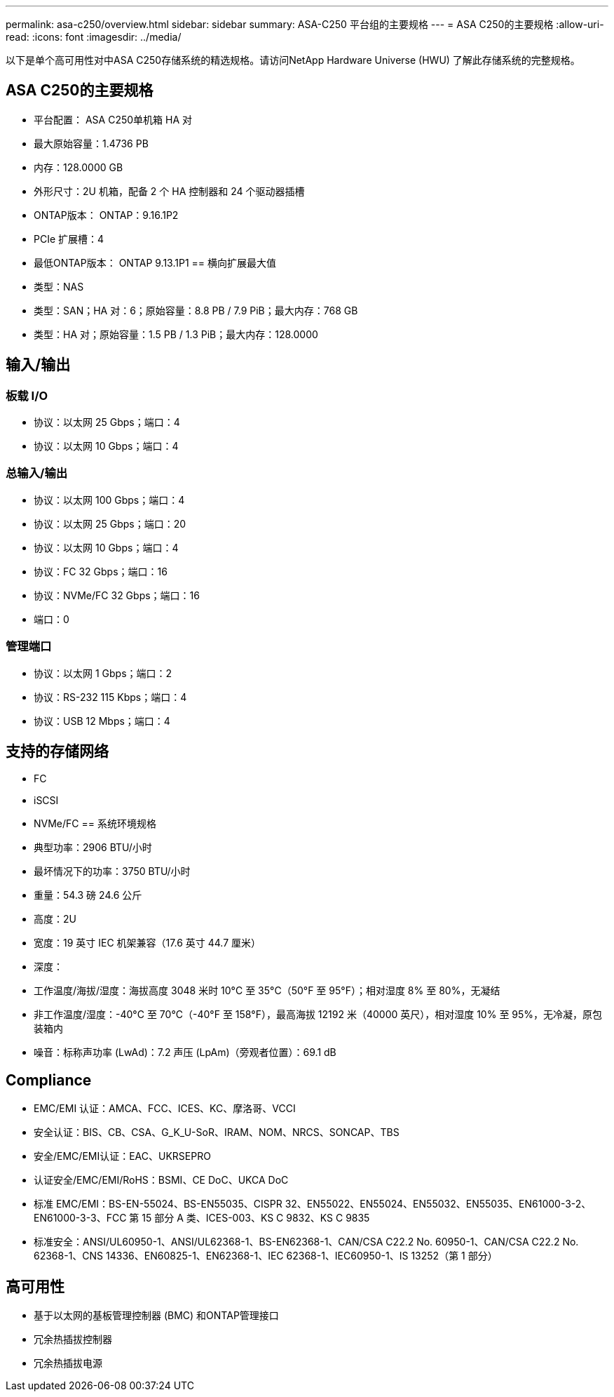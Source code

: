 ---
permalink: asa-c250/overview.html 
sidebar: sidebar 
summary: ASA-C250 平台组的主要规格 
---
= ASA C250的主要规格
:allow-uri-read: 
:icons: font
:imagesdir: ../media/


[role="lead"]
以下是单个高可用性对中ASA C250存储系统的精选规格。请访问NetApp Hardware Universe (HWU) 了解此存储系统的完整规格。



== ASA C250的主要规格

* 平台配置： ASA C250单机箱 HA 对
* 最大原始容量：1.4736 PB
* 内存：128.0000 GB
* 外形尺寸：2U 机箱，配备 2 个 HA 控制器和 24 个驱动器插槽
* ONTAP版本： ONTAP：9.16.1P2
* PCIe 扩展槽：4
* 最低ONTAP版本： ONTAP 9.13.1P1 == 横向扩展最大值
* 类型：NAS
* 类型：SAN；HA 对：6；原始容量：8.8 PB / 7.9 PiB；最大内存：768 GB
* 类型：HA 对；原始容量：1.5 PB / 1.3 PiB；最大内存：128.0000




== 输入/输出



=== 板载 I/O

* 协议：以太网 25 Gbps；端口：4
* 协议：以太网 10 Gbps；端口：4




=== 总输入/输出

* 协议：以太网 100 Gbps；端口：4
* 协议：以太网 25 Gbps；端口：20
* 协议：以太网 10 Gbps；端口：4
* 协议：FC 32 Gbps；端口：16
* 协议：NVMe/FC 32 Gbps；端口：16
* 端口：0




=== 管理端口

* 协议：以太网 1 Gbps；端口：2
* 协议：RS-232 115 Kbps；端口：4
* 协议：USB 12 Mbps；端口：4




== 支持的存储网络

* FC
* iSCSI
* NVMe/FC == 系统环境规格
* 典型功率：2906 BTU/小时
* 最坏情况下的功率：3750 BTU/小时
* 重量：54.3 磅 24.6 公斤
* 高度：2U
* 宽度：19 英寸 IEC 机架兼容（17.6 英寸 44.7 厘米）
* 深度：
* 工作温度/海拔/湿度：海拔高度 3048 米时 10°C 至 35°C（50°F 至 95°F）；相对湿度 8% 至 80%，无凝结
* 非工作温度/湿度：-40°C 至 70°C（-40°F 至 158°F），最高海拔 12192 米（40000 英尺），相对湿度 10% 至 95%，无冷凝，原包装箱内
* 噪音：标称声功率 (LwAd)：7.2 声压 (LpAm)（旁观者位置）：69.1 dB




== Compliance

* EMC/EMI 认证：AMCA、FCC、ICES、KC、摩洛哥、VCCI
* 安全认证：BIS、CB、CSA、G_K_U-SoR、IRAM、NOM、NRCS、SONCAP、TBS
* 安全/EMC/EMI认证：EAC、UKRSEPRO
* 认证安全/EMC/EMI/RoHS：BSMI、CE DoC、UKCA DoC
* 标准 EMC/EMI：BS-EN-55024、BS-EN55035、CISPR 32、EN55022、EN55024、EN55032、EN55035、EN61000-3-2、EN61000-3-3、FCC 第 15 部分 A 类、ICES-003、KS C 9832、KS C 9835
* 标准安全：ANSI/UL60950-1、ANSI/UL62368-1、BS-EN62368-1、CAN/CSA C22.2 No. 60950-1、CAN/CSA C22.2 No. 62368-1、CNS 14336、EN60825-1、EN62368-1、IEC 62368-1、IEC60950-1、IS 13252（第 1 部分）




== 高可用性

* 基于以太网的基板管理控制器 (BMC) 和ONTAP管理接口
* 冗余热插拔控制器
* 冗余热插拔电源

